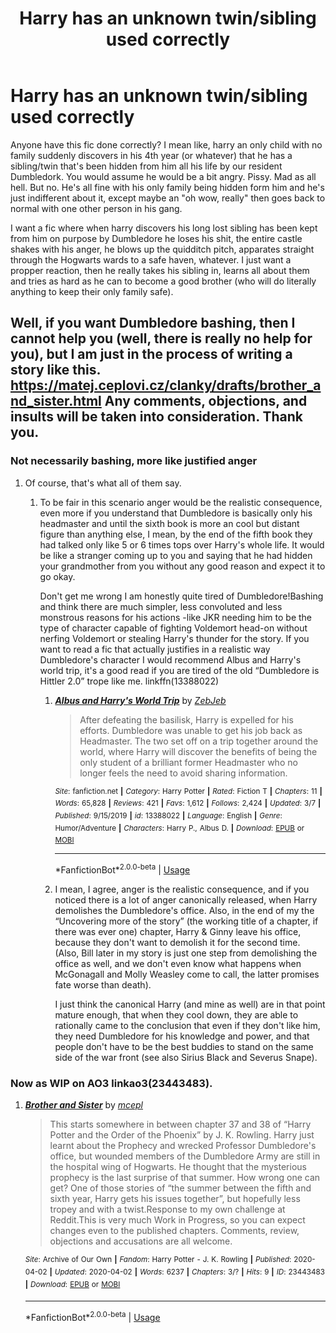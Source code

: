 #+TITLE: Harry has an unknown twin/sibling used correctly

* Harry has an unknown twin/sibling used correctly
:PROPERTIES:
:Author: MrMrRubic
:Score: 4
:DateUnix: 1584388584.0
:DateShort: 2020-Mar-16
:FlairText: Discussion
:END:
Anyone have this fic done correctly? I mean like, harry an only child with no family suddenly discovers in his 4th year (or whatever) that he has a sibling/twin that's been hidden from him all his life by our resident Dumbledork. You would assume he would be a bit angry. Pissy. Mad as all hell. But no. He's all fine with his only family being hidden form him and he's just indifferent about it, except maybe an "oh wow, really" then goes back to normal with one other person in his gang.

I want a fic where when harry discovers his long lost sibling has been kept from him on purpose by Dumbledore he loses his shit, the entire castle shakes with his anger, he blows up the quidditch pitch, apparates straight through the Hogwarts wards to a safe haven, whatever. I just want a propper reaction, then he really takes his sibling in, learns all about them and tries as hard as he can to become a good brother (who will do literally anything to keep their only family safe).


** Well, if you want Dumbledore bashing, then I cannot help you (well, there is really no help for you), but I am just in the process of writing a story like this. [[https://matej.ceplovi.cz/clanky/drafts/brother_and_sister.html]] Any comments, objections, and insults will be taken into consideration. Thank you.
:PROPERTIES:
:Author: ceplma
:Score: -1
:DateUnix: 1584403227.0
:DateShort: 2020-Mar-17
:END:

*** Not necessarily bashing, more like justified anger
:PROPERTIES:
:Author: MrMrRubic
:Score: 1
:DateUnix: 1584423804.0
:DateShort: 2020-Mar-17
:END:

**** Of course, that's what all of them say.
:PROPERTIES:
:Author: ceplma
:Score: -3
:DateUnix: 1584428609.0
:DateShort: 2020-Mar-17
:END:

***** To be fair in this scenario anger would be the realistic consequence, even more if you understand that Dumbledore is basically only his headmaster and until the sixth book is more an cool but distant figure than anything else, I mean, by the end of the fifth book they had talked only like 5 or 6 times tops over Harry's whole life. It would be like a stranger coming up to you and saying that he had hidden your grandmother from you without any good reason and expect it to go okay.

Don't get me wrong I am honestly quite tired of Dumbledore!Bashing and think there are much simpler, less convoluted and less monstrous reasons for his actions -like JKR needing him to be the type of character capable of fighting Voldemort head-on without nerfing Voldemort or stealing Harry's thunder for the story. If you want to read a fic that actually justifies in a realistic way Dumbledore's character I would recommend Albus and Harry's world trip, it's a good read if you are tired of the old “Dumbledore is Hittler 2.0” trope like me. linkffn(13388022)
:PROPERTIES:
:Author: JOKERRule
:Score: 2
:DateUnix: 1584500436.0
:DateShort: 2020-Mar-18
:END:

****** [[https://www.fanfiction.net/s/13388022/1/][*/Albus and Harry's World Trip/*]] by [[https://www.fanfiction.net/u/10283561/ZebJeb][/ZebJeb/]]

#+begin_quote
  After defeating the basilisk, Harry is expelled for his efforts. Dumbledore was unable to get his job back as Headmaster. The two set off on a trip together around the world, where Harry will discover the benefits of being the only student of a brilliant former Headmaster who no longer feels the need to avoid sharing information.
#+end_quote

^{/Site/:} ^{fanfiction.net} ^{*|*} ^{/Category/:} ^{Harry} ^{Potter} ^{*|*} ^{/Rated/:} ^{Fiction} ^{T} ^{*|*} ^{/Chapters/:} ^{11} ^{*|*} ^{/Words/:} ^{65,828} ^{*|*} ^{/Reviews/:} ^{421} ^{*|*} ^{/Favs/:} ^{1,612} ^{*|*} ^{/Follows/:} ^{2,424} ^{*|*} ^{/Updated/:} ^{3/7} ^{*|*} ^{/Published/:} ^{9/15/2019} ^{*|*} ^{/id/:} ^{13388022} ^{*|*} ^{/Language/:} ^{English} ^{*|*} ^{/Genre/:} ^{Humor/Adventure} ^{*|*} ^{/Characters/:} ^{Harry} ^{P.,} ^{Albus} ^{D.} ^{*|*} ^{/Download/:} ^{[[http://www.ff2ebook.com/old/ffn-bot/index.php?id=13388022&source=ff&filetype=epub][EPUB]]} ^{or} ^{[[http://www.ff2ebook.com/old/ffn-bot/index.php?id=13388022&source=ff&filetype=mobi][MOBI]]}

--------------

*FanfictionBot*^{2.0.0-beta} | [[https://github.com/tusing/reddit-ffn-bot/wiki/Usage][Usage]]
:PROPERTIES:
:Author: FanfictionBot
:Score: 1
:DateUnix: 1584500452.0
:DateShort: 2020-Mar-18
:END:


****** I mean, I agree, anger is the realistic consequence, and if you noticed there is a lot of anger canonically released, when Harry demolishes the Dumbledore's office. Also, in the end of my the “Uncovering more of the story” (the working title of a chapter, if there was ever one) chapter, Harry & Ginny leave his office, because they don't want to demolish it for the second time. (Also, Bill later in my story is just one step from demolishing the office as well, and we don't even know what happens when McGonagall and Molly Weasley come to call, the latter promises fate worse than death).

I just think the canonical Harry (and mine as well) are in that point mature enough, that when they cool down, they are able to rationally came to the conclusion that even if they don't like him, they need Dumbledore for his knowledge and power, and that people don't have to be the best buddies to stand on the same side of the war front (see also Sirius Black and Severus Snape).
:PROPERTIES:
:Author: ceplma
:Score: 0
:DateUnix: 1584515805.0
:DateShort: 2020-Mar-18
:END:


*** Now as WIP on AO3 linkao3(23443483).
:PROPERTIES:
:Author: ceplma
:Score: 1
:DateUnix: 1586247645.0
:DateShort: 2020-Apr-07
:END:

**** [[https://archiveofourown.org/works/23443483][*/Brother and Sister/*]] by [[https://www.archiveofourown.org/users/mcepl/pseuds/mcepl][/mcepl/]]

#+begin_quote
  This starts somewhere in between chapter 37 and 38 of “Harry Potter and the Order of the Phoenix” by J. K. Rowling. Harry just learnt about the Prophecy and wrecked Professor Dumbledore's office, but wounded members of the Dumbledore Army are still in the hospital wing of Hogwarts. He thought that the mysterious prophecy is the last surprise of that summer. How wrong one can get? One of those stories of “the summer between the fifth and sixth year, Harry gets his issues together”, but hopefully less tropey and with a twist.Response to my own challenge at Reddit.This is very much Work in Progress, so you can expect changes even to the published chapters. Comments, review, objections and accusations are all welcome.
#+end_quote

^{/Site/:} ^{Archive} ^{of} ^{Our} ^{Own} ^{*|*} ^{/Fandom/:} ^{Harry} ^{Potter} ^{-} ^{J.} ^{K.} ^{Rowling} ^{*|*} ^{/Published/:} ^{2020-04-02} ^{*|*} ^{/Updated/:} ^{2020-04-02} ^{*|*} ^{/Words/:} ^{6237} ^{*|*} ^{/Chapters/:} ^{3/?} ^{*|*} ^{/Hits/:} ^{9} ^{*|*} ^{/ID/:} ^{23443483} ^{*|*} ^{/Download/:} ^{[[https://archiveofourown.org/downloads/23443483/Brother%20and%20Sister.epub?updated_at=1585830283][EPUB]]} ^{or} ^{[[https://archiveofourown.org/downloads/23443483/Brother%20and%20Sister.mobi?updated_at=1585830283][MOBI]]}

--------------

*FanfictionBot*^{2.0.0-beta} | [[https://github.com/tusing/reddit-ffn-bot/wiki/Usage][Usage]]
:PROPERTIES:
:Author: FanfictionBot
:Score: 1
:DateUnix: 1586247661.0
:DateShort: 2020-Apr-07
:END:
